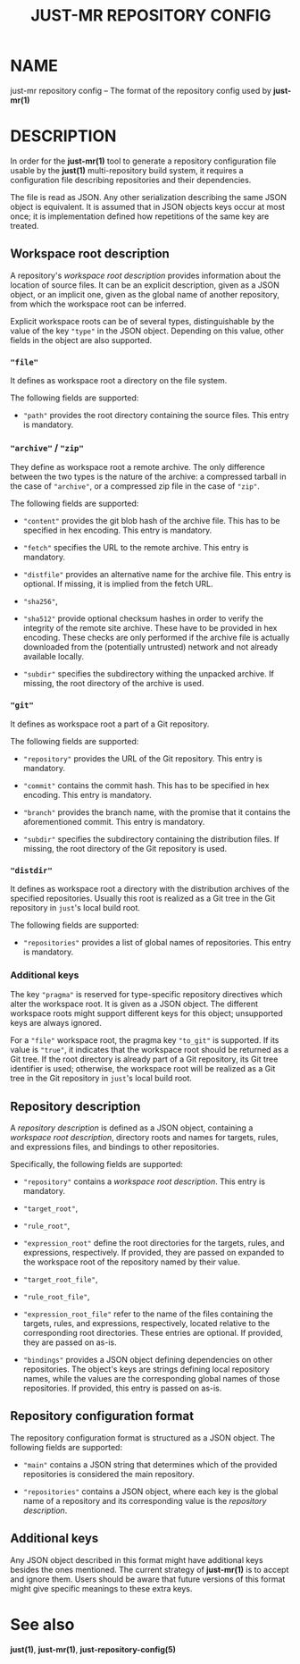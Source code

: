 #+TITLE: JUST-MR REPOSITORY CONFIG
#+MAN_CLASS_OPTIONS: section-id=5

* NAME

just-mr repository config 
-- The format of the repository config used by *just-mr(1)*

* DESCRIPTION

In order for the *just-mr(1)* tool to generate a repository 
configuration file usable by the *just(1)* multi-repository build system,
it requires a configuration file describing repositories 
and their dependencies.

The file is read as JSON. Any other serialization describing 
the same JSON object is equivalent. It is assumed that in JSON
objects keys occur at most once; it is implementation defined
how repetitions of the same key are treated.

** Workspace root description

A repository's /workspace root description/ provides information about
the location of source files. It can be an explicit description,
given as a JSON object, or an implicit one, given as the global name 
of another repository, from which the workspace root can be inferred. 

Explicit workspace roots can be of several types, distinguishable 
by the value of the key ~"type"~ in the JSON object.
Depending on this value, other fields in the object are also supported.

*** ~"file"~

It defines as workspace root a directory on the file system.

The following fields are supported:

- ~"path"~ provides the root directory containing the source files.
  This entry is mandatory.

*** ~"archive"~ / ~"zip"~

They define as workspace root a remote archive.
The only difference between the two types is the nature of the archive: 
a compressed tarball in the case of ~"archive"~,
or a compressed zip file in the case of ~"zip"~.

The following fields are supported:

- ~"content"~ provides the git blob hash of the archive file. 
  This has to be specified in hex encoding. This entry is mandatory.

- ~"fetch"~ specifies the URL to the remote archive.
  This entry is mandatory.

- ~"distfile"~ provides an alternative name for the archive file. 
  This entry is optional. If missing, it is implied from the fetch URL.

- ~"sha256"~, 
- ~"sha512"~ provide optional checksum hashes in order to verify 
  the integrity of the remote site archive.
  These have to be provided in hex encoding.
  These checks are only performed if the archive file is actually downloaded
  from the (potentially untrusted) network and not already available locally.

- ~"subdir"~ specifies the subdirectory withing the unpacked archive.
  If missing, the root directory of the archive is used.

*** ~"git"~

It defines as workspace root a part of a Git repository.

The following fields are supported:

- ~"repository"~ provides the URL of the Git repository.
  This entry is mandatory.

- ~"commit"~ contains the commit hash. 
  This has to be specified in hex encoding. This entry is mandatory.

- ~"branch"~ provides the branch name, with the promise that it
  contains the aforementioned commit. This entry is mandatory.

- ~"subdir"~ specifies the subdirectory containing the distribution files.
  If missing, the root directory of the Git repository is used.

*** ~"distdir"~

It defines as workspace root a directory with the distribution archives 
of the specified repositories. Usually this root is realized as a Git tree
in the Git repository in ~just~'s local build root.

The following fields are supported:

- ~"repositories"~ provides a list of global names of repositories.
  This entry is mandatory.

*** Additional keys

The key ~"pragma"~ is reserved for type-specific repository
directives which alter the workspace root. It is given as a JSON object.
The different workspace roots might support different keys for this object; 
unsupported keys are always ignored.

For a ~"file"~ workspace root, the pragma key ~"to_git"~ is supported.
If its value is ~"true"~, it indicates that the workspace root should be 
returned as a Git tree. If the root directory is already part of a Git repository,
its Git tree identifier is used; otherwise, the workspace root will be realized
as a Git tree in the Git repository in ~just~'s local build root.

** Repository description

A /repository description/ is defined as a JSON object, 
containing a /workspace root description/, directory roots and names
for targets, rules, and expressions files, 
and bindings to other repositories. 

Specifically, the following fields are supported:

- ~"repository"~ contains a /workspace root description/. 
  This entry is mandatory.

- ~"target_root"~,
- ~"rule_root"~,
- ~"expression_root"~ define the root directories for the targets, 
  rules, and expressions, respectively.
  If provided, they are passed on expanded to the workspace root
  of the repository named by their value.

- ~"target_root_file"~,
- ~"rule_root_file"~,
- ~"expression_root_file"~ refer to the name of the files containing
  the targets, rules, and expressions, respectively, 
  located relative to the corresponding root directories.
  These entries are optional. If provided, they are passed on as-is.

- ~"bindings"~ provides a JSON object defining dependencies on other
  repositories. The object's keys are strings defining local repository names, 
  while the values are the corresponding global names of those repositories.
  If provided, this entry is passed on as-is.

** Repository configuration format

The repository configuration format is structured as a JSON 
object. The following fields are supported:

- ~"main"~ contains a JSON string that determines which of the provided
  repositories is considered the main repository.

- ~"repositories"~ contains a JSON object, where each key is the 
  global name of a repository and its corresponding value is the
  /repository description/.

** Additional keys

Any JSON object described in this format might have additional keys
besides the ones mentioned.
The current strategy of *just-mr(1)* is to accept and ignore them.
Users should be aware that future versions of this format might give
specific meanings to these extra keys.

* See also

*just(1)*, *just-mr(1)*, *just-repository-config(5)*
